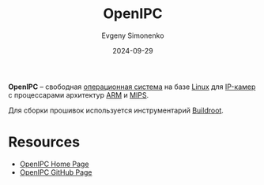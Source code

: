 :PROPERTIES:
:ID:       8cad8dad-6121-4a1c-822b-e5b790db2847
:END:
#+TITLE: OpenIPC
#+AUTHOR: Evgeny Simonenko
#+LANGUAGE: Russian
#+LICENSE: CC BY-SA 4.0
#+DATE: 2024-09-29
#+FILETAGS: :video:operating-system:linux:

*OpenIPC* -- свободная [[id:668ea4fd-84dd-4e28-8ed1-77539e6b610d][операционная система]] на базе [[id:663bfb6b-e0c2-4d22-be34-652132ebbac9][Linux]] для [[id:47cde226-c2de-42a9-87e2-73df92be0eac][IP-камер]] с процессарами архитектур [[id:d60573e4-0481-4246-9be9-e10c33125d05][ARM]] и [[id:2d959026-94b9-4769-a939-253cbef1b7a1][MIPS]].

Для сборки прошивок используется инструментарий [[id:930f2ec5-7984-411d-858e-97571ec87649][Buildroot]].

* Resources

- [[https://openipc.org/][OpenIPC Home Page]]
- [[https://github.com/OpenIPC][OpenIPC GitHub Page]]
